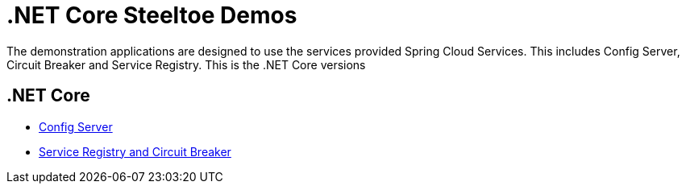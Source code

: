 = .NET Core Steeltoe Demos

The demonstration applications are designed to use the services provided Spring Cloud Services. This includes Config Server, Circuit Breaker and Service Registry. This is the .NET Core versions

== .NET Core

* link:Config/dotnet-core-config-demo.md[Config Server]
* link:DiscoveryAnyCircuitBreaker/dotnet-core-discovery-and-circuit-breaker-demo.md[Service Registry and Circuit Breaker]


